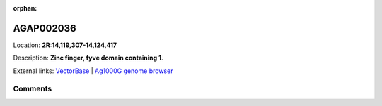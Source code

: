 :orphan:



AGAP002036
==========

Location: **2R:14,119,307-14,124,417**



Description: **Zinc finger, fyve domain containing 1**.

External links:
`VectorBase <https://www.vectorbase.org/Anopheles_gambiae/Gene/Summary?g=AGAP002036>`_ |
`Ag1000G genome browser <https://www.malariagen.net/apps/ag1000g/phase1-AR3/index.html?genome_region=2R:14119307-14124417#genomebrowser>`_





Comments
--------


.. raw:: html

    <div id="disqus_thread"></div>
    <script>
    
    var disqus_config = function () {
        this.page.identifier = '/gene/AGAP002036';
    };
    
    (function() { // DON'T EDIT BELOW THIS LINE
    var d = document, s = d.createElement('script');
    s.src = 'https://agam-selection-atlas.disqus.com/embed.js';
    s.setAttribute('data-timestamp', +new Date());
    (d.head || d.body).appendChild(s);
    })();
    </script>
    <noscript>Please enable JavaScript to view the <a href="https://disqus.com/?ref_noscript">comments.</a></noscript>


